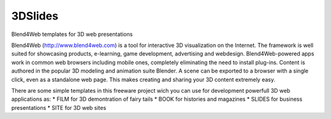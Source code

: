 ********
3DSlides
********

Blend4Web templates for 3D web presentations

Blend4Web (http://www.blend4web.com) is a tool for interactive 3D visualization on the Internet. The framework is well suited for showcasing products, e-learning, game development, advertising and webdesign. Blend4Web-powered apps work in common web browsers including mobile ones, completely eliminating the need to install plug-ins. Content is authored in the popular 3D modeling and animation suite Blender. A scene can be exported to a browser with a single click, even as a standalone web page. This makes creating and sharing your 3D content extremely easy.

There are some simple templates in this freeware project wich you can use for development powerfull 3D web applications as:
* FILM for 3D demontration of fairy tails
* BOOK for histories and magazines
* SLIDES for business presentations
* SITE for 3D web sites
